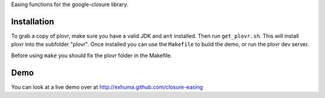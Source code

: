 Easing functions for the google-closure library.

Installation
============

To grab a copy of plovr, make sure you have a valid JDK and ``ant`` installed.
Then run ``get_plovr.sh``. This will install plovr into the subfolder "plovr".
Once installed you can use the ``Makefile`` to build the demo, or run the
plovr dev server.

Before using ``make`` you should fix the plovr folder in the Makefile.

Demo
====

You can look at a live demo over at http://exhuma.github.com/closure-easing
